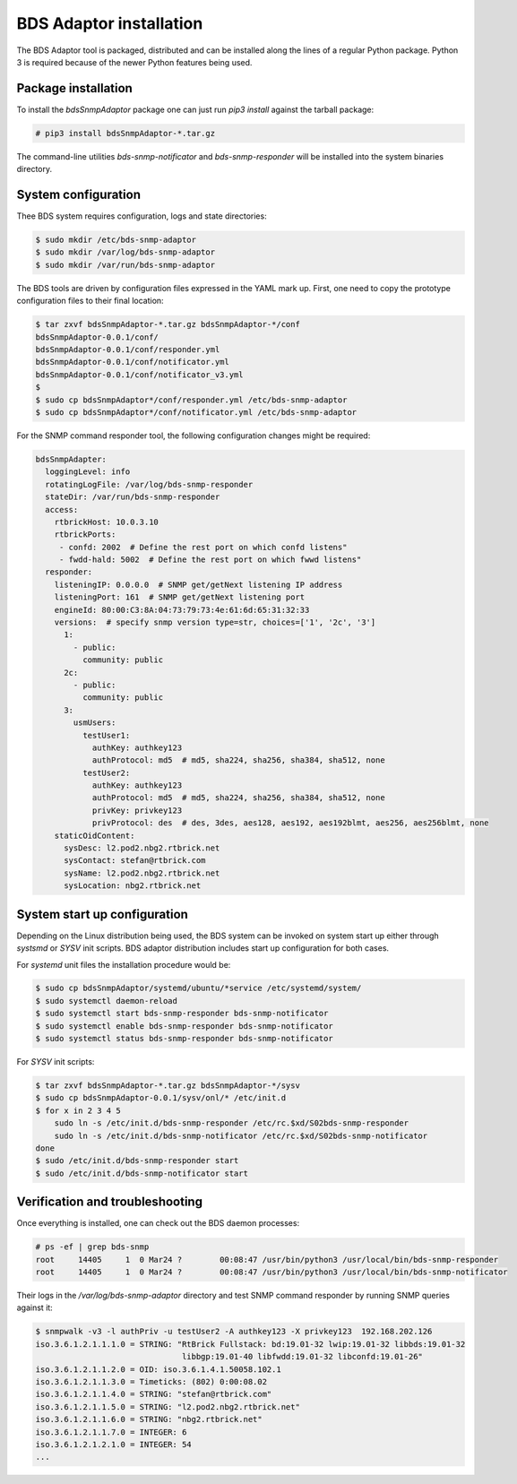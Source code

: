 
BDS Adaptor installation
========================

The BDS Adaptor tool is packaged, distributed and can be installed along
the lines of a regular Python package. Python 3 is required because of
the newer Python features being used.

Package installation
--------------------

To install the `bdsSnmpAdaptor` package one can just run `pip3 install`
against the tarball package:

.. code-block:: bash

   # pip3 install bdsSnmpAdaptor-*.tar.gz

The command-line utilities `bds-snmp-notificator` and `bds-snmp-responder`
will be installed into the system binaries directory.

System configuration
--------------------

Thee BDS system requires configuration, logs and state directories:

.. code-block:: bash

   $ sudo mkdir /etc/bds-snmp-adaptor
   $ sudo mkdir /var/log/bds-snmp-adaptor
   $ sudo mkdir /var/run/bds-snmp-adaptor

The BDS tools are driven by configuration files expressed in the YAML
mark up. First, one need to copy the prototype configuration files
to their final location:

.. code-block:: bash

   $ tar zxvf bdsSnmpAdaptor-*.tar.gz bdsSnmpAdaptor-*/conf
   bdsSnmpAdaptor-0.0.1/conf/
   bdsSnmpAdaptor-0.0.1/conf/responder.yml
   bdsSnmpAdaptor-0.0.1/conf/notificator.yml
   bdsSnmpAdaptor-0.0.1/conf/notificator_v3.yml
   $
   $ sudo cp bdsSnmpAdaptor*/conf/responder.yml /etc/bds-snmp-adaptor
   $ sudo cp bdsSnmpAdaptor*/conf/notificator.yml /etc/bds-snmp-adaptor

For the SNMP command responder tool, the following configuration changes
might be required:

.. code-block:: yaml

    bdsSnmpAdapter:
      loggingLevel: info
      rotatingLogFile: /var/log/bds-snmp-responder
      stateDir: /var/run/bds-snmp-responder
      access:
        rtbrickHost: 10.0.3.10
        rtbrickPorts:
         - confd: 2002  # Define the rest port on which confd listens"
         - fwdd-hald: 5002  # Define the rest port on which fwwd listens"
      responder:
        listeningIP: 0.0.0.0  # SNMP get/getNext listening IP address
        listeningPort: 161  # SNMP get/getNext listening port
        engineId: 80:00:C3:8A:04:73:79:73:4e:61:6d:65:31:32:33
        versions:  # specify snmp version type=str, choices=['1', '2c', '3']
          1:
            - public:
              community: public
          2c:
            - public:
              community: public
          3:
            usmUsers:
              testUser1:
                authKey: authkey123
                authProtocol: md5  # md5, sha224, sha256, sha384, sha512, none
              testUser2:
                authKey: authkey123
                authProtocol: md5  # md5, sha224, sha256, sha384, sha512, none
                privKey: privkey123
                privProtocol: des  # des, 3des, aes128, aes192, aes192blmt, aes256, aes256blmt, none
        staticOidContent:
          sysDesc: l2.pod2.nbg2.rtbrick.net
          sysContact: stefan@rtbrick.com
          sysName: l2.pod2.nbg2.rtbrick.net
          sysLocation: nbg2.rtbrick.net

System start up configuration
-----------------------------

Depending on the Linux distribution being used, the BDS system can be invoked
on system start up either through `systsmd` or `SYSV` init scripts. BDS adaptor
distribution includes start up configuration for both cases.

For `systemd` unit files the installation procedure would be:

.. code-block:: bash

    $ sudo cp bdsSnmpAdaptor/systemd/ubuntu/*service /etc/systemd/system/
    $ sudo systemctl daemon-reload
    $ sudo systemctl start bds-snmp-responder bds-snmp-notificator
    $ sudo systemctl enable bds-snmp-responder bds-snmp-notificator
    $ sudo systemctl status bds-snmp-responder bds-snmp-notificator

For `SYSV` init scripts:

.. code-block:: bash

    $ tar zxvf bdsSnmpAdaptor-*.tar.gz bdsSnmpAdaptor-*/sysv
    $ sudo cp bdsSnmpAdaptor-0.0.1/sysv/onl/* /etc/init.d
    $ for x in 2 3 4 5
        sudo ln -s /etc/init.d/bds-snmp-responder /etc/rc.$xd/S02bds-snmp-responder
        sudo ln -s /etc/init.d/bds-snmp-notificator /etc/rc.$xd/S02bds-snmp-notificator
    done
    $ sudo /etc/init.d/bds-snmp-responder start
    $ sudo /etc/init.d/bds-snmp-notificator start

Verification and troubleshooting
--------------------------------

Once everything is installed, one can check out the BDS daemon processes:

.. code-block:: bash

    # ps -ef | grep bds-snmp
    root     14405     1  0 Mar24 ?        00:08:47 /usr/bin/python3 /usr/local/bin/bds-snmp-responder
    root     14405     1  0 Mar24 ?        00:08:47 /usr/bin/python3 /usr/local/bin/bds-snmp-notificator

Their logs in the `/var/log/bds-snmp-adaptor` directory and test SNMP command
responder by running SNMP queries against it:

.. code-block:: bash

    $ snmpwalk -v3 -l authPriv -u testUser2 -A authkey123 -X privkey123  192.168.202.126
    iso.3.6.1.2.1.1.1.0 = STRING: "RtBrick Fullstack: bd:19.01-32 lwip:19.01-32 libbds:19.01-32
                                   libbgp:19.01-40 libfwdd:19.01-32 libconfd:19.01-26"
    iso.3.6.1.2.1.1.2.0 = OID: iso.3.6.1.4.1.50058.102.1
    iso.3.6.1.2.1.1.3.0 = Timeticks: (802) 0:00:08.02
    iso.3.6.1.2.1.1.4.0 = STRING: "stefan@rtbrick.com"
    iso.3.6.1.2.1.1.5.0 = STRING: "l2.pod2.nbg2.rtbrick.net"
    iso.3.6.1.2.1.1.6.0 = STRING: "nbg2.rtbrick.net"
    iso.3.6.1.2.1.1.7.0 = INTEGER: 6
    iso.3.6.1.2.1.2.1.0 = INTEGER: 54
    ...
